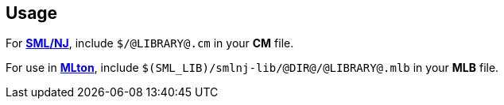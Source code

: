 == Usage

For https://smlnj.org[*SML/NJ*], include `$/@LIBRARY@.cm` in your
*CM* file.

For use in http://www.mlton.org/[*MLton*], include
`$(SML_LIB)/smlnj-lib/@DIR@/@LIBRARY@.mlb` in your *MLB* file.

ifdef::backend-pdf[]

// Push titles down one level.
:leveloffset: 1

